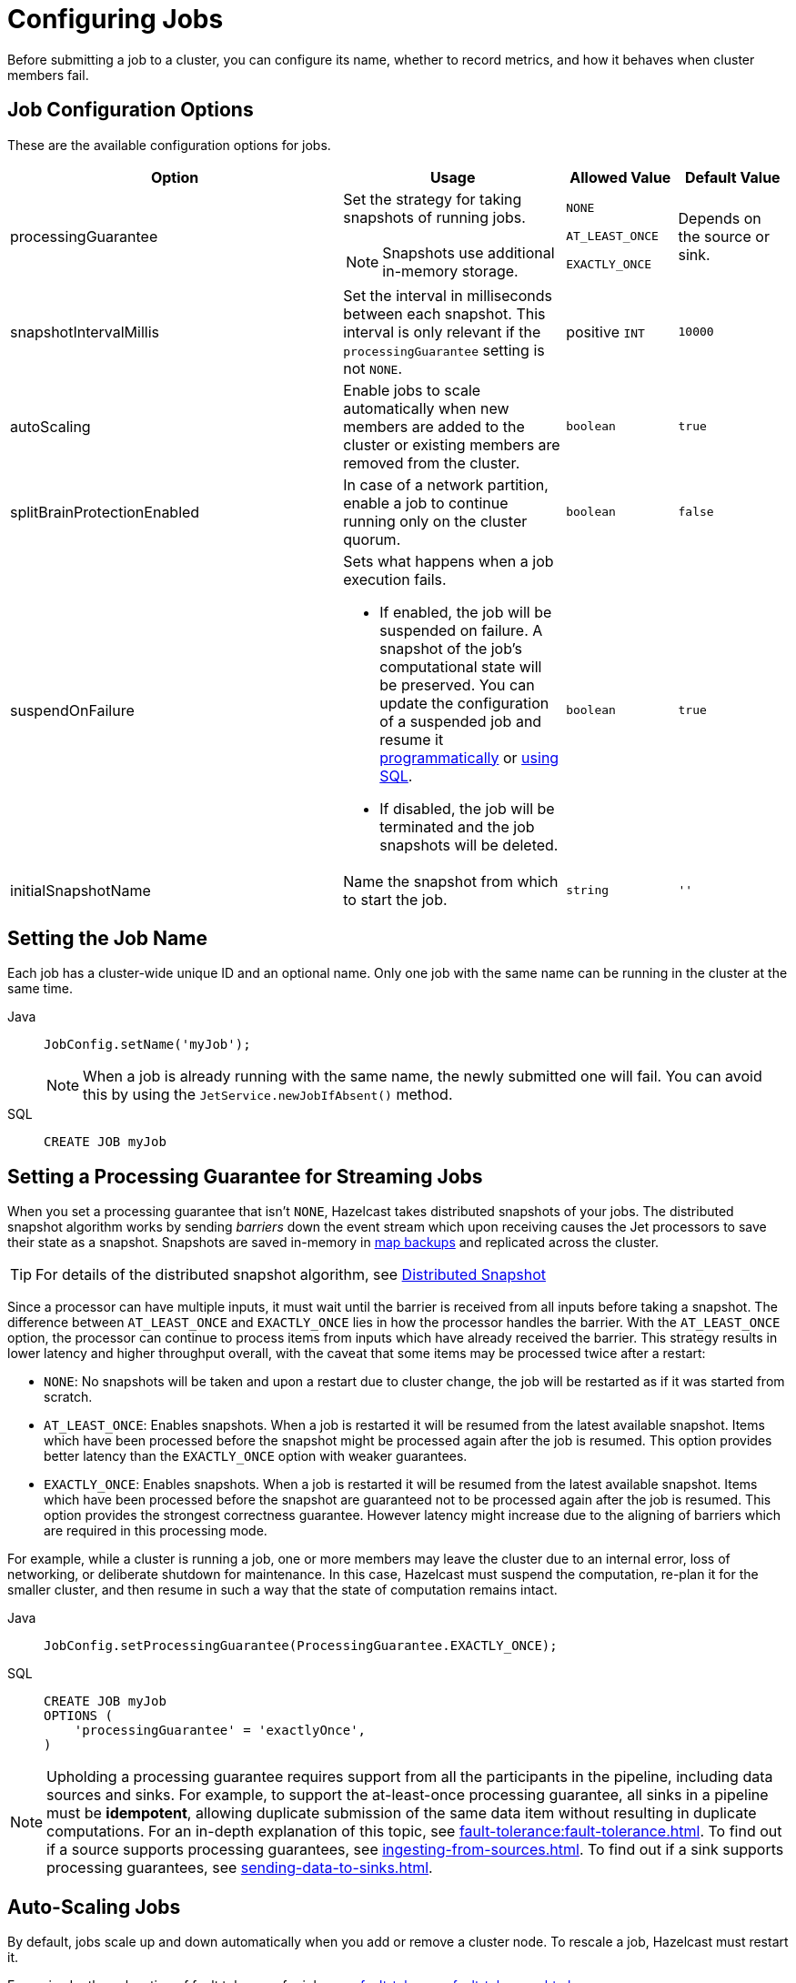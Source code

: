 = Configuring Jobs
:description: Before submitting a job to a cluster, you can configure its name, whether to record metrics, and how it behaves when cluster members fail.

{description}

== Job Configuration Options

These are the available configuration options for jobs.

[cols="3a,2a,1a,1m"]
|===
|Option	|Usage |Allowed Value| Default Value

|processingGuarantee
|Set the strategy for taking snapshots of running jobs.

NOTE: Snapshots use additional in-memory storage.
|
`NONE`

`AT_LEAST_ONCE`

`EXACTLY_ONCE`
a|Depends on the source or sink.

|snapshotIntervalMillis
|Set the interval in milliseconds between each snapshot. This interval is only relevant if the `processingGuarantee` setting is not `NONE`.
|positive `INT`
|10000

|autoScaling
|Enable jobs to scale automatically when new members are added to the cluster or existing members are removed from the cluster.
|`boolean`
|true

|splitBrainProtectionEnabled
|In case of a network partition, enable a job to continue running only on the cluster quorum.
|`boolean`
|false

|suspendOnFailure
|Sets what happens when a job execution fails. 

- If enabled, the job will be suspended on failure. A snapshot of the job's computational state will be preserved. You can update the configuration of a suspended job and resume it link:https://docs.hazelcast.org/docs/{full-version}/javadoc/com/hazelcast/jet/config/DeltaJobConfig.html[programmatically] or xref:sql:alter-job.adoc[using SQL].
- If disabled, the job will be terminated and the job snapshots will be deleted. 
|`boolean`
|true

|[[initialSnapshotName]]initialSnapshotName
|Name the snapshot from which to start the job.
|`string`
|''

|===

== Setting the Job Name

Each job has a cluster-wide unique ID and an optional name. Only one
job with the same name can be running in the cluster at the same time.

[tabs] 
==== 
Java:: 
+ 
--
[source,java]
----
JobConfig.setName('myJob');
----

NOTE: When a job is already running with the same name, the newly submitted
one will fail. You can avoid this by using the
`JetService.newJobIfAbsent()` method.
--

SQL:: 
+ 
--
[source,sql]
----
CREATE JOB myJob
----
--
====

== Setting a Processing Guarantee for Streaming Jobs

When you set a processing guarantee that isn't `NONE`, Hazelcast takes distributed snapshots of your jobs. The distributed snapshot algorithm works by sending _barriers_ down the event stream which upon receiving causes the Jet processors to save their state as a snapshot. Snapshots are saved in-memory in xref:configuration:jet-configuration.adoc[map backups] and replicated across the cluster.

TIP: For details of the distributed snapshot algorithm, see xref:fault-tolerance:fault-tolerance.adoc#distributed-snapshot[Distributed Snapshot]

Since a processor can have multiple inputs, it must wait until the barrier is received from all inputs before taking a snapshot. The difference between `AT_LEAST_ONCE` and `EXACTLY_ONCE` lies in how the processor handles the barrier. With the `AT_LEAST_ONCE` option, the processor can continue to process items from inputs which have already received the barrier. This strategy results in lower latency and higher throughput overall, with the caveat that some items may be processed twice after a restart:

- `NONE`: No snapshots will be taken and upon a restart due to cluster change, the job will be restarted as if it was started from scratch.

- `AT_LEAST_ONCE`: Enables snapshots. When a job is restarted it will be resumed from the latest available snapshot. Items which have been processed before the snapshot might be processed again after the job is resumed.
This option provides better latency than the `EXACTLY_ONCE` option with weaker guarantees.

- `EXACTLY_ONCE`: Enables snapshots. When a job is restarted it will be resumed from the latest available snapshot. Items which have been processed before the snapshot are guaranteed not to be processed again after the job is resumed. This option provides the strongest correctness guarantee. However latency might increase due to the aligning of barriers which are required in this processing mode.

For example, while a cluster is running a job, one or more members may leave the cluster due to an internal
error, loss of networking, or deliberate shutdown for maintenance. In
this case, Hazelcast must suspend the computation, re-plan it for the smaller
cluster, and then resume in such a way that the state of computation
remains intact.

[tabs] 
==== 
Java:: 
+ 
--
[source,java]
----
JobConfig.setProcessingGuarantee(ProcessingGuarantee.EXACTLY_ONCE);
----
--

SQL:: 
+ 
--
[source,sql]
----
CREATE JOB myJob
OPTIONS (
    'processingGuarantee' = 'exactlyOnce',
)
----
--
====

NOTE: Upholding a processing guarantee requires support from all the participants in the pipeline, including data sources and sinks. For example, to support the at-least-once processing guarantee, all sinks in a pipeline must be *idempotent*, allowing duplicate submission of the same data item without resulting in duplicate computations. For an in-depth explanation of this topic, see xref:fault-tolerance:fault-tolerance.adoc[]. To find out if a source supports processing guarantees, see xref:ingesting-from-sources.adoc[]. To find out if a sink supports processing guarantees, see xref:sending-data-to-sinks.adoc[].

== Auto-Scaling Jobs

By default, jobs scale up and down automatically when you add or
remove a cluster node. To rescale a job, Hazelcast must restart it.

For an in-depth explanation of fault tolerance for jobs, see xref:fault-tolerance:fault-tolerance.adoc[].

When auto-scaling is off and you add a new node to a cluster, the job
will keep running on the previous nodes but not on the new one. However,
if the job restarts for whatever reason, Hazelcast will automatically scale it to the whole cluster.

The exact behavior of what happens when a node joins or leaves depends
on whether a job is configured with a processing guarantee and with
auto-scaling. The table below shows the behavior of a job after a
cluster change depending on these two settings.

[cols="a,a,a,a"]
|===
|Auto-Scaling|Processing Guarantee|Member Added|Member Removed

|enabled (default)
|any setting
|restart after a configured delay (xref:configuration:jet-configuration#list-of-configuration-options[scale-up-delay-millis])
|restart immediately

|disabled
|none
|keep job running on old members
|fail job

|disabled
|at-least-once or exactly-once
|keep job running on old members
|suspend job
|===

== Storing Metrics

The following settings allow you to configure whether Hazelcast stores metrics such as the time that a job started and completed.

NOTE: These metrics are not available in SQL. To access these metrics, you must use the Jet API.

[cols="1a,2a,1a,2a"]
|===
|Option	|Description |Allowed Value| Default Value

|metricsEnabled
|Enable metrics for the job to be collected by the cluster.
|boolean
|true

|storeMetricsAfterJobCompletion
|Enable metrics to be stored in the cluster even after the job completes.
|boolean
|false
|===

